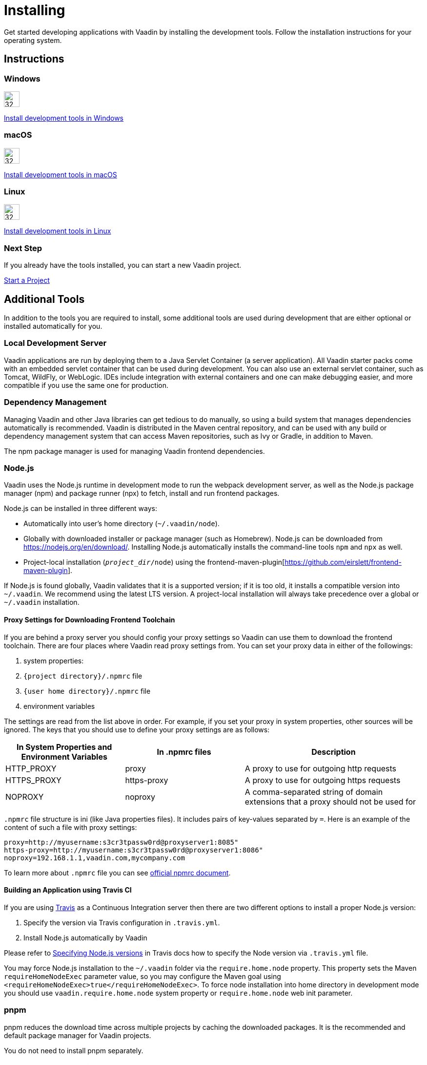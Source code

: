 = Installing
:toclevels: 2

[.lead]
Get started developing applications with Vaadin by installing the development tools.
Follow the installation instructions for your operating system.

[.cards.quiet.large.hide-title]
== Instructions

++++
<style>
.card .icon {
  --color-stop1: var(--blue-500);
  --color-stop2: var(--violet-500);
}
</style>
++++

[.card]
=== Windows
image::images/windows.svg[32, 32, opts=inline, role=icon]
<<windows#,Install development tools in Windows>>

[.card]
=== macOS
image::images/macos.svg[32, 32, opts=inline, role=icon]
<<macos#,Install development tools in macOS>>

[.card]
=== Linux
image::images/linux.svg[32, 32, opts=inline, role=icon]
<<linux#,Install development tools in Linux>>

=== Next Step
If you already have the tools installed, you can start a new Vaadin project.

xref:../start#[Start a Project, role="button secondary water"]



== Additional Tools

In addition to the tools you are required to install, some additional tools are used during development that are either optional or installed automatically for you.

=== Local Development Server

Vaadin applications are run by deploying them to a Java Servlet Container (a server application).
All Vaadin starter packs come with an embedded servlet container that can be used during development.
You can also use an external servlet container, such as Tomcat, WildFly, or WebLogic.
IDEs include integration with external containers and one can make debugging easier, and more compatible if you use the same one for production.

=== Dependency Management

Managing Vaadin and other Java libraries can get tedious to do manually, so using a build system that manages dependencies automatically is recommended.
Vaadin is distributed in the Maven central repository, and can be used with any build or dependency management system that can access Maven repositories, such as Ivy or Gradle, in addition to Maven.

The npm package manager is used for managing Vaadin frontend dependencies.

=== Node.js

Vaadin uses the Node.js runtime in development mode to run the webpack development server, as well as the Node.js package manager (npm) and package runner (npx) to fetch, install and run frontend packages.

Node.js can be installed in three different ways:

- Automatically into user's home directory (`~/.vaadin/node`).
- Globally with downloaded installer or package manager (such as Homebrew).
  Node.js can be downloaded from https://nodejs.org/en/download/[https://nodejs.org/en/download/].
  Installing Node.js automatically installs the command-line tools `npm` and `npx` as well.
- Project-local installation (`_project_dir_/node`) using the frontend-maven-plugin[https://github.com/eirslett/frontend-maven-plugin].

If Node.js is found globally, Vaadin validates that it is a supported version; if it is too old, it installs a compatible version into `~/.vaadin`.
We recommend using the latest LTS version.
A project-local installation will always take precedence over a global or `~/.vaadin` installation.


==== Proxy Settings for Downloading Frontend Toolchain

If you are behind a proxy server you should config your proxy settings so Vaadin can use them to download the frontend toolchain.
There are four places where Vaadin read proxy settings from.
You can set your proxy data in either of the followings:

. system properties:
. `{project directory}/.npmrc` file
. `{user home directory}/.npmrc` file
. environment variables

The settings are read from the list above in order.
For example, if you set your proxy in system properties, other sources will be ignored.
The keys that you should use to define your proxy settings are as follows:

[cols="2,2,3", options=header,frame=none,grid=rows]
|===
|In System Properties and Environment Variables
|In .npmrc files
|Description

|HTTP_PROXY
|proxy
|A proxy to use for outgoing http requests

|HTTPS_PROXY
|https-proxy
|A proxy to use for outgoing https requests

|NOPROXY
|noproxy
|A comma-separated string of domain extensions that a proxy should not be used for
|===

`.npmrc` file structure is ini (like Java properties files).
It includes pairs of key-values separated by `=`.
Here is an example of the content of such a file with proxy settings:
```
proxy=http://myusername:s3cr3tpassw0rd@proxyserver1:8085"
https-proxy=http://myusername:s3cr3tpassw0rd@proxyserver1:8086"
noproxy=192.168.1.1,vaadin.com,mycompany.com
```

To learn more about `.npmrc` file you can see https://docs.npmjs.com/configuring-npm/npmrc[official npmrc document].

==== Building an Application using Travis CI

If you are using https://travis-ci.org/[Travis] as a Continuous Integration server then there are two different options to install a proper Node.js version:

. Specify the version via Travis configuration in `.travis.yml`.
. Install Node.js automatically by Vaadin

Please refer to https://docs.travis-ci.com/user/languages/javascript-with-nodejs/#specifying-nodejs-versions[Specifying Node.js versions] in Travis docs how to specify the Node version via `.travis.yml` file.

You may force Node.js installation to the `~/.vaadin` folder via the `require.home.node` property.
This property sets the Maven `requireHomeNodeExec` parameter value, so you may configure the Maven goal using `<requireHomeNodeExec>true</requireHomeNodeExec>`.
To force node installation into home directory in development mode you should use `vaadin.require.home.node` system property or `require.home.node` web init parameter.


=== pnpm

pnpm reduces the download time across multiple projects by caching the downloaded packages.
It is the recommended and default package manager for Vaadin projects.

You do not need to install pnpm separately.

[role="since:com.vaadin:vaadin@V22"]
==== Local and Global Installation

Vaadin uses npx, the node package runner to download and use a compatible version of pnpm.
It specifies the version using a version specifier, such as `pnpm@5.18.10`.

If you have installed pnpm globally (with `npm install -g pnpm`) and set up the configuration parameter `vaadin.pnpm.global=true`, the installed version is used unless it is determined to be too old.
Note that Vaadin requires pnpm 5 or newer.

==== Install a Custom Package

To install a custom frontend package into your project with pnpm, install Node.js globally and run pnpm using npx.
For example, to add the `mobx` package as a dependency in `package.json` as well as install it into `node_modules`, run the following command in the project directory:

```
npx pnpm add mobx
```

If you have installed pnpm globally, you can alternatively call it directly:

```
pnpm add mobx
```

If you have already installed an older version of pnpm globally, the above command runs the old version.
In such case, either upgrade the globally installed pnpm or pass a version specifier to npx, for example, `pnpm@5.18.10`, instead of `pnpm`.
See the https://pnpm.js.org/[pnpm website] for more information about available commands and flags.

[NOTE]
Vaadin expects transitive platform dependencies to be available directly under `node_modules`.
In Vaadin versions earlier than 19 that use pnpm, the `--shamefully-hoist` flag must be explicitly given to pnpm during package installation: `pnpm i --shamefully-hoist mobx`.
